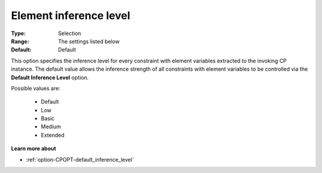 .. _option-CPOPT-element_inference_level:


Element inference level
=======================



:Type:	Selection	
:Range:	The settings listed below	
:Default:	Default	



This option specifies the inference level for every constraint with element variables extracted to the invoking CP instance. The default value allows the inference strength of all constraints with element variables to be controlled via the **Default Inference Level**  option.



Possible values are:



    *	Default
    *	Low
    *	Basic
    *	Medium
    *	Extended




**Learn more about** 

*	:ref:`option-CPOPT-default_inference_level` 
